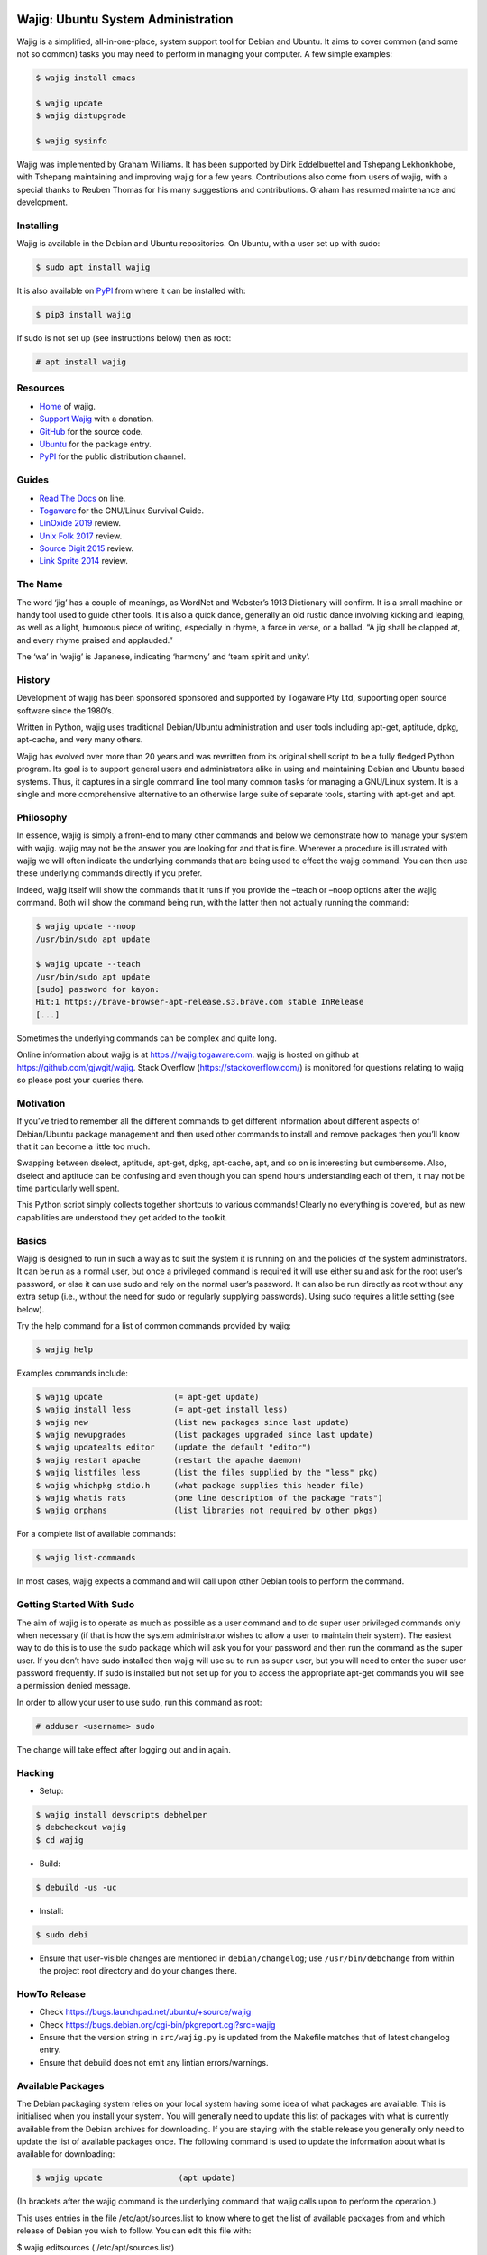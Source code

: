 Wajig: Ubuntu System Administration
===================================

Wajig is a simplified, all-in-one-place, system support tool for Debian
and Ubuntu. It aims to cover common (and some not so common) tasks
you may need to perform in managing your computer. A few simple
examples:

.. code:: console

   $ wajig install emacs

   $ wajig update
   $ wajig distupgrade

   $ wajig sysinfo

Wajig was implemented by Graham Williams. It has been supported by Dirk
Eddelbuettel and Tshepang Lekhonkhobe, with Tshepang maintaining and
improving wajig for a few years. Contributions also come from users of
wajig, with a special thanks to Reuben Thomas for his many suggestions
and contributions. Graham has resumed maintenance and development.

Installing
----------

Wajig is available in the Debian and Ubuntu repositories. On Ubuntu,
with a user set up with sudo:

.. code:: consoles

   $ sudo apt install wajig

It is also available on `PyPI <https://pypi.org/project/wajig/>`__ from
where it can be installed with:

.. code:: console

   $ pip3 install wajig

If sudo is not set up (see instructions below) then as root:

.. code:: console

   # apt install wajig

Resources
---------

-  `Home <https://wajig.togaware.com>`__ of wajig.
-  `Support Wajig <https://togaware.com/gnulinux/>`__ with a donation.
-  `GitHub <https://github.com/gjwgit/wajig>`__ for the source code.
-  `Ubuntu <https://packages.ubuntu.com/wajig>`__ for the package entry.
-  `PyPI <https://pypi.org/project/wajig/>`__ for the public
   distribution channel.

Guides
------

-  `Read The Docs <https://wajig.readthedocs.io/en/latest/>`__ on line.
-  `Togaware <https://togaware.com/linux/survivor/wajig.html>`__ for the
   GNU/Linux Survival Guide.
-  `LinOxide
   2019 <https://linoxide.com/tools/wajig-package-management-debian/>`__
   review.
-  `Unix Folk
   2017 <https://www.unixmen.com/wajig-alternative-apt-package-manager/>`__
   review.
-  `Source Digit
   2015 <https://sourcedigit.com/16708-install-wajig-alternative-to-apt-package-manager-on-linux-ubuntu-15-04/>`__
   review.
-  `Link Sprite
   2014 <https://learn.linksprite.com/pcduino/linux-applications/wajig-simplyfying-ubuntu-debian-administration/>`__
   review.

The Name
--------

The word ‘jig’ has a couple of meanings, as WordNet and Webster’s 1913
Dictionary will confirm. It is a small machine or handy tool used to
guide other tools. It is also a quick dance, generally an old rustic
dance involving kicking and leaping, as well as a light, humorous piece
of writing, especially in rhyme, a farce in verse, or a ballad. “A jig
shall be clapped at, and every rhyme praised and applauded.”

The ‘wa’ in ‘wajig’ is Japanese, indicating ‘harmony’ and ‘team spirit
and unity’.

History
-------

Development of wajig has been sponsored sponsored and supported by
Togaware Pty Ltd, supporting open source software since the 1980’s.

Written in Python, wajig uses traditional Debian/Ubuntu administration
and user tools including apt-get, aptitude, dpkg, apt-cache, and very
many others.

Wajig has evolved over more than 20 years and was rewritten from its
original shell script to be a fully fledged Python program. Its goal is
to support general users and administrators alike in using and
maintaining Debian and Ubuntu based systems. Thus, it captures in a
single command line tool many common tasks for managing a GNU/Linux
system. It is a single and more comprehensive alternative to an
otherwise large suite of separate tools, starting with apt-get and apt.

Philosophy
----------

In essence, wajig is simply a front-end to many other commands and below
we demonstrate how to manage your system with wajig. wajig may not be
the answer you are looking for and that is fine. Wherever a procedure is
illustrated with wajig we will often indicate the underlying commands
that are being used to effect the wajig command. You can then use these
underlying commands directly if you prefer.

Indeed, wajig itself will show the commands that it runs if you provide
the –teach or –noop options after the wajig command. Both will show the
command being run, with the latter then not actually running the
command:

.. code:: console

   $ wajig update --noop
   /usr/bin/sudo apt update

   $ wajig update --teach
   /usr/bin/sudo apt update
   [sudo] password for kayon: 
   Hit:1 https://brave-browser-apt-release.s3.brave.com stable InRelease
   [...]

Sometimes the underlying commands can be complex and quite long.

Online information about wajig is at https://wajig.togaware.com. wajig
is hosted on github at https://github.com/gjwgit/wajig. Stack Overflow
(https://stackoverflow.com/) is monitored for questions relating to
wajig so please post your queries there.

Motivation
----------

If you’ve tried to remember all the different commands to get different
information about different aspects of Debian/Ubuntu package management
and then used other commands to install and remove packages then you’ll
know that it can become a little too much.

Swapping between dselect, aptitude, apt-get, dpkg, apt-cache, apt, and
so on is interesting but cumbersome. Also, dselect and aptitude can be
confusing and even though you can spend hours understanding each of
them, it may not be time particularly well spent.

This Python script simply collects together shortcuts to various
commands! Clearly no everything is covered, but as new capabilities are
understood they get added to the toolkit.

Basics
------

Wajig is designed to run in such a way as to suit the system it is
running on and the policies of the system administrators. It can be run
as a normal user, but once a privileged command is required it will use
either su and ask for the root user’s password, or else it can use sudo
and rely on the normal user’s password. It can also be run directly as
root without any extra setup (i.e., without the need for sudo or
regularly supplying passwords). Using sudo requires a little setting
(see below).

Try the help command for a list of common commands provided by wajig:

.. code:: console

   $ wajig help

Examples commands include:

.. code:: console

   $ wajig update               (= apt-get update)
   $ wajig install less         (= apt-get install less)
   $ wajig new                  (list new packages since last update)
   $ wajig newupgrades          (list packages upgraded since last update)
   $ wajig updatealts editor    (update the default "editor")
   $ wajig restart apache       (restart the apache daemon)
   $ wajig listfiles less       (list the files supplied by the "less" pkg)
   $ wajig whichpkg stdio.h     (what package supplies this header file)
   $ wajig whatis rats          (one line description of the package "rats")
   $ wajig orphans              (list libraries not required by other pkgs)

For a complete list of available commands:

.. code:: console

   $ wajig list-commands

In most cases, wajig expects a command and will call upon other Debian
tools to perform the command.

Getting Started With Sudo
-------------------------

The aim of wajig is to operate as much as possible as a user command and
to do super user privileged commands only when necessary (if that is how
the system administrator wishes to allow a user to maintain their
system). The easiest way to do this is to use the sudo package which
will ask you for your password and then run the command as the super
user. If you don’t have sudo installed then wajig will use su to run as
super user, but you will need to enter the super user password
frequently. If sudo is installed but not set up for you to access the
appropriate apt-get commands you will see a permission denied message.

In order to allow your user to use sudo, run this command as root:

.. code:: console

   # adduser <username> sudo

The change will take effect after logging out and in again.

Hacking
-------

-  Setup::

.. code:: console

   $ wajig install devscripts debhelper
   $ debcheckout wajig
   $ cd wajig

-  Build::

.. code:: console

   $ debuild -us -uc

-  Install::

.. code:: console

   $ sudo debi

-  Ensure that user-visible changes are mentioned in
   ``debian/changelog``; use ``/usr/bin/debchange`` from within the
   project root directory and do your changes there.

HowTo Release
-------------

-  Check https://bugs.launchpad.net/ubuntu/+source/wajig

-  Check https://bugs.debian.org/cgi-bin/pkgreport.cgi?src=wajig
   
-  Ensure that the version string in ``src/wajig.py`` is updated from
   the Makefile matches that of latest changelog entry.

-  Ensure that debuild does not emit any lintian errors/warnings.

Available Packages
------------------

The Debian packaging system relies on your local system having some idea
of what packages are available. This is initialised when you install
your system. You will generally need to update this list of packages
with what is currently available from the Debian archives for
downloading. If you are staying with the stable release you generally
only need to update the list of available packages once. The following
command is used to update the information about what is available for
downloading:

.. code:: console

   $ wajig update                (apt update)

(In brackets after the wajig command is the underlying command that
wajig calls upon to perform the operation.)

This uses entries in the file /etc/apt/sources.list to know where to get
the list of available packages from and which release of Debian you wish
to follow. You can edit this file with:

$ wajig editsources ( /etc/apt/sources.list)

It will check if $VISUAL and $EDITOR are defined, and use the editors
defined there. If not, it will simply use /usr/bin/sensible-editor.

You need to understand the format of the file /etc/apt/sources.list as
explained in the manual page:

$ man sources.list

It is pretty straightforward and we will see examples in the next
section.

If you have a Debian CD-ROM or DVD-ROM then you can tell apt what is
available on it using:

$ wajig addcdrom

To add a Launchpad PPA (Personal Package Archive) repository (used by
Ubuntu) the ADD-REPO command can be used. For example, to add the daily
builds of Google’s Chromium browser, do the following:

$ wajig addrepo ppa:chromium-daily

If you want to check when you last did an update then:

$ wajig lastupdate

There are quite a few archives available and you can test for a good
connection to one with:

$ wajig searchapt

This will write a candidate sources.list in the current directory, which
you can then review and add to the system sources.list, if you wish,
with

$ wajig editsources

FINDING PACKAGES

To search for a particular packages, use:

$ wajig search (apt-cache –names-only)

This will only match a particular string with package names. If you want
a more comprehensive search, one that also searches for package
descriptions, use the “-v|–verbose” options.

To display the list of newly-available packages (after a cache update),
use:

$ wajig new

Note that after the first time you use update all packages will be
considered new! But after the next update the new packages are those
that were not in the available list from the previous update.

Some (and often many) of the packages that you already have installed on
your Debian system may have been upgraded in the archive since the last
time you performed an update. The following command will list these
packages:

$ wajig newupgrades

For a complete list of the packages you have installed but for which
there are newer versions available on the archive use:

$ wajig toupgrade

To check the version of any installed package and also the version
available from the archive previously (i.e., the last time, but one, you
performed an upgrade) and now (based on the last time you performed an
update), and to also see the so called Desired and Status flags of the
package, use:

$ wajig status (similar to dpkg -l)

Without a list of package names all installed packages will be listed.

A variation is to list the status of all packages with a given string in
their name:

$ wajig statussearch

To check for a particular package for which you might guess at part of
its name you can use:

$ wajig listnames (apt-cache pkgnames)

Without the string argument all known package names will be listed.

To list the names and current install status of all installed packages
then use:

$ wajig list

You can also list just the names of the packages installed with:

$ wajig list-installed

And if you are looking for a particular installed package with a name
containing a particular string then use:

$ wajig list-installed

To generate a list of packages, with version numbers, which you might
save to file, and then restore a system to just this list of packages at
a later stage, use:

$ wajig snapshot > snapshop-12dec04

Each package installs some collection of files in different places on
your system (e.g., in /usr/bin/, /usr/man/man1/ and usr/doc/). Sometimes
you like to see where those files go or even just view the list of files
installed. The command to use is:

$ wajig listfiles (dpkg –listfiles )

To list a one-line description for a package use:

$ wajig whatis

And to find which package supplies a given file use:

$ wajig whichpkg

and for a command (e.g., most):

$ wajig whichpkg $(which -p most)

For unofficial packages (i.e., you came across a package but it doesn’t
seem to be in Debian yet) search for a site with:

$ wajig searchpkg

The more detailed description of a package is available with:

$ wajig detail

Here, the package name can be replaced with a specific deb file.

The Debian changelog can be retrieved with:

$ wajig changelog

This command only displays changelog entries for upgradable packages. If
you want to display the entire changelog, use:

$ wajig changelog –verbose

It may be more practical to run the output through a pager:

$ wajig changelog –verbose \| pager

INSTALLING PACKAGES

To install a new package (or even to update an already installed
package) all you need do is:

$ wajig install (apt-get install)

(Instead of install you could equivalently say update.)

You can list multiple packages to install with the one command.

The install command will also accept a .deb file. So, for example, if
you have downloaded a Debian package file (with the .deb extension) you
can install it with:

$ wajig install <.deb file> (dpkg -i)

The .deb file will be searched for in both the current directory and in
the apt archive at /var/cache/apt/archive/.

You can list multiple .deb files to install.

If the .deb package file you wish to install is available on the
internet you can give its address and wajig will download then install
it:

$ wajig install
http://samfundet.no/debian/dists/woody/css/xine-dvd-css.deb

Sometimes you may want to install many packages by listing them in a
file, one per line. You can do this with:

$ wajig install –fileinput

The file of packages to install can conveniently be created from the
list of installed packages on another system with:

$ wajig listinstalled > (dpkg –get-selections)

UPGRADING PACKAGES

You can upgrade all installed packages with:

$ wajig upgrade (apt-get -u upgrade)

And you can upgrade all installed packages, remove those packages that
need to be removed (for various reasons, including issues to do with
dependencies) and install all newly required packages in the
distribution with:

$ wajig distupgrade (apt-get -u dist-upgrade)

Note that a dist-upgrade will potentially remove packages where
dependency checking indicates this is necessary. Important packages
(determined by the Priority specification which can be found using the
details command) will be upgraded even at the cost of downgrading other
(less important) packages.

If this is an issue for you then you should use the upgrade command
rather than dist-upgrade. This command will never remove or downgrade a
package.

To upgrade to a specific distribution (e.g., experimental) you can use:

# wajig distupgrade –dist experimental

Note that the mentioned distribution must also be mentioned in your
/etc/apt/sources.list file.

A neat trick with wajig is the ability to upgrade a collection of
packages all with the same version number to another common version
number:

$ wajig status \| grep 3.2.3-2 \| grep 3.3.0-1 \| cut -f1 > list $ wajig
installfile list

REMOVING PACKAGES

Once a package is installed you can remove it with:

$ wajig remove (apt-get remove)

Once again, you can list multiple packages to remove with the one
command.

A remove will not remove configuration files (in case you have done some
configuration of the package and later re-install the package). To get
rid of the configuation files as well use:

$ wajig purge (apt-get –purge remove)

DISPLAYING APT LOG

Whenever a package is installed, removed, upgraded, or downgraded with
either apt, aptitude, or synaptic, a log found at
/var/log/apt/history.log is updated. To display it, run:

$ wajig list-log (cat /var/log/apt/history.log)

CHECKING WHAT’S CHANGED BEFORE INSTALLING

When you install an updated package it is sometimes useful to know
what’s changed. The apt-listchanges package provides a mechanism whereby
when updating packages you will be given a chance to review the
changelog of the package and then decide whether to continue with the
upgrade. Simply install the apt-listchanges package to turn this feature
on.

INSTALLING ALIEN (RedHat/Fedora/CentOS) PACKAGES

RedHat has quite an installed base of users. Some packages (particularly
commercial packages) are available as RedHat packages (with the rpm
extension). These can usually be installed in Debian with little effort.
The alien package is required to convert the rpm into deb format which
can then be installed. This is taken care of by wajig:

$ wajig rpminstall gmyclient-0.0.91b-1.i386.rpm

PUTTING PACKAGES ON HOLD

Occasionally, and particularly if you are following the unstable
release, some packages are broken for various reasons. This was the case
with the package cdrecord in unstable. This package was compiled with
kernel 2.4.n and had some kernel specific issues that were done
differently with kernel 2.2.n. At compile time one or the other options
was chosen (but not both!). Thus the newer binary versions of cdrecord
would not run on a system using kernel 2.2.n. One solution is to build a
Debian package of cdrecord using the wajig build command. Another is to
reinstall an older version that worked and then place the package on
hold with:

$ wajig hold cdrecord

A wajig upgrade would not try to upgrade this package.

BUILDING PACKAGES

Sometimes the binary distribution of the package is configured or
compiled with options that don’t suit you. Or it may be compiled for a
more recent release than that which you are using and does not work for
your release. Normally you would then be left on your own to retrieve
the source of the package, configure and compile it, then install it
into /usr/local/. This is then outside of the Debian package management
system, which is just fine. But there are better solutions. One is to
tune a specific source package and build a Debian package from it. The
second is to specify general configuration options for your system and
then rebuild many packages with these options.

BUILDING PACKAGES FROM SOURCE

You can download the source code for any Debian package from the Debian
archive. You can then modify it and generate your own .deb file for
installation. To download the source of a Debian package you will need
deb-src lines in your /etc/apt/sources.list file, such as the following:

deb-src http://ftp.debian.org/debian unstable main contrib non-free

Generally you can add the ‘-src’ to copies of pre-existing ‘deb’ lines.

To retrieve and unpack a source Debian package use:

$ wajig source (apt-get source)

Note that you can list several packages and grab all of their sources.

The source command downloads a .tar.gz file and a .dsc file for the
package. The .tar.gz file contains the source code and associated files.
The .dsc file contains test information that is used by the packaging
system. The source command will also extract the contents of the .tar.gz
archive into a subdirectory consisting of the package name and version.

To go one step further and also configure, compile and generate a
default Debian .deb package from source code (useful if you need to
compile a package for your setup specifically) then use instead:

$ wajig build

This conveniently installs the needed build-dependencies for you.

If you need to modify the source in some way and rebuild a package:

$ wajig update $ wajig build ncftp $ dpkg-source -x ncftp_3.0.2-3.dsc $
cd ncftp-3.0.2 $ fakeroot dpkg-buildpackage -b -u

Note that for some packages, you will get permission-related build
errors. Replace ‘fakeroot’ with ‘sudo’ in such cases.

BUILD ARCHITECTURE-OPTIMISED PACKAGES

The apt-build package, a front-end to apt-get, provides a general
solution to build Debian packages tuned (or optimised) for your
architecture.

$ wajig install apt-build

You will be asked for some options, and these go into
/etc/apt/apt-build.conf:

build-dir = /var/cache/apt-build/build repository-dir =
/var/cache/apt-build/repository Olevel = -O2 march = -march=pentium4
mcpu = -mcpu=pentium4 options = " "

The built packages will be placed into /var/cache/apt-build/repository,
an can be accessed with the standard Debian package tools by adding the
following line to the top of /etc/apt/sources.list (which can be done
during the installation of apt-build:

deb file:/var/cache/apt-build/repository apt-build main

You will need deb-src entries in your /etc/apt/sources.list file to be
able to obtain the source packages.

Being a front-end to apt-get, your first apt-build command might be to
update the list of known available packages (particularly if you have
just added a deb-src entry to /etc/apt/sources.list), although the
following is equivalent:

$ wajig update

You can then start building packages:

$ sudo apt-build install most

You can manage a collection of packages to be recompiled and installed
instead of obtaining the default compiled versions. Create the file
/etc/apt/apt-build.list to contain a list of such packages and then:

$ sudo apt-build world

One way to get a full list of installed packages is:

# dpkg –get-selections \| awk ‘{if ($2 == “install”) print $1’ \\ >
/etc/apt/apt-build.list

Be sure to edit the list to remove, for example, gcc! Then a:

$ sudo apt-build world

will recompile and optimise all packages.

PINNING DISTRIBUTIONS

With the Debian packaging system you can specify that your packages come
by default from one distribution but you can override this with packages
from other distributions. The concept is called pinning and after it is
set up you can have, for example, testing as your default release and
then include unstable in /etc/apt/sources.list and install cdrecord from
unstable with:

# apt-get install cdrecord/unstable

The following /etc/apt/preferences makes apt-get use testing unless it
is overridden, even though there are entries for unstable in
/etc/apt/sources.list:

Package: \* Pin: release a=testing Pin-Priority: 900

Package: \* Pin: release o=Debian Pin-Priority: -10

RECONFIGURE PACKAGES

$ wajig reconfigure debconf (dpkg-reconfigure debconf)

An alternative where you can specify a particular front end to use for
the configurator is:

# dpkg-reconfigure –frontend=dialog debconf

SETTING DEFAULT APPLICATIONS

Debian has a system of alternatives for various commands (or
functionalities). For example, the editor command could be nano or nvi,
or one of a large number of alternative editors. You can update the
default for this command with:

$ wajig updatealts editor (update-alternatives –config editor)

Another common alternative is x-window-manager. You can get a list of
all alternatives with:

$ wajig listalts (ls /etc/alternatives/)

The information is maintained in the directory /etc/alternatives/.

BUGS

If you find a problem with your system and think it might be a bug, use:

$ wajig bug (reportbug)

This will allow you to view bugs recorded against packages and also
allow you to add a new bug report to the Debian bug reporting system.

Otherwise visit the Debian email lists at http://lists.debian.org/ and
search for the problem there. The advice one gets here is generally of
high quality.

MANAGING DAEMONS OR SERVICES

In addition to managing the installed packages wajig also allows you to
start, stop, reload, and restart services (which are often provided by
so called daemons—processes that run on your computer in the background
performing various functions on an on-going basis). The commands all
follow the same pattern:

$ wajig restart (/etc/init.d/ restart)

The start and stop commands are obvious. The restart command generally
performs a stop followed by a start. The reload command will ask the
daemon to reload its configuration files generally without stopping the
daemon, if this is possible. The services you can specifiy here depend
on what you have installed. Common services include:

apache Web server cron Regular task scheduler exim Email delivery system
gdm The Gnome Windows Display Manager (for logging on) ssh The Secure
Shell daemon

Generally, daemons are started at system boot time automatically.

ALTERNATIVE APPLICATIONS

Debian has a mechanism for dealing with applications that provide the
same functionality. We describe here how this mechanism works and how
you can use it to tune your installation.

If you have more than one variant of emacs installed (e.g., emacs19,
emacs20, and xemacs) then you can configure which one you get by default
with:

$ wajig updatealts emacs

You will be asked to choose from a list of alternatives.

To specify which window manager to use as the system default:

$ wajig updatealts x-window-manager

Suppose the window-manager you want to use as the default is not listed
as available. You can install it with:

update-alternatives –install /usr/bin/x-window-manager \\
=========================================================

::

                     x-window-manager /usr/bin/mywm PRIORITY

Where PRIORITY is a number higher than the highest existing priority for
the x-window-manager alternative. You can get a list of priorities with:

update-alternatives –display x-window-manager
=============================================

To remove a Window Manager:

update-alternatives –remove x-window-manager /usr/bin/mywm
==========================================================

PACKAGE ARCHIVES

Local Cache

When packages are installed from the Debian Archives the corresponding
deb files are stored in /var/cache/apt/archive. This can become quite
populated with older versions of packages and we can clean out these
older versions with:

$ wajig autoclean (apt-get autoclean)

Warning: It is sometimes useful to have older versions of packages
hanging around if you are tracking the unstable release. Sometimes the
newer versions of packages are broken and you need to revert to an older
version which may not be available from the Debian archives, but might
be in your local download archive.

If you get short of disk space then you might want to remove all the
downloaded deb files (not just the older versions of downloaded files)
with:

$ wajig clean (apt-get clean)

To remove files immediately after they have been installed edit
/etc/apt/apt.conf:

// Things that effect the APT dselect method DSelect { Clean “auto”; //
always|auto|prompt|never ;

Historic Packages

To obtain any package version that might have appeared in the archive
include http://snapshot.debian.net in your package sources list and the
name of the package you are interested in. To update your sources list
run:

$ wajig editsources

to add the following line:

deb http://snapshot.debian.net/archive pool sed

Then you can do, for example:

$ wajig available sed $ wajig install sed=4.1.2-1

MAINTAINING A DISTRIBUTION ARCHIVE

Downloaded Debian packages are placed into /var/cache/apt/archive. You
can have the files moved into a local hierarchy that mirrors a standard
Debian distribution hierarchy. Then you can point the
/etc/apt/sources.list to this local archive by using the file:// format.

To set up a local machine as a local (partial) mirror of the Debian
archive, wajig will use the apt-move package.

Edit /etc/apt-move.conf to set the DIST to match your system (default is
stable):

DIST=unstable

The wajig command move will then move any packages in your
/var/cache/apt/archives into the Debian mirror being created:

$ wajig move

You can actually create a complete mirror with:

# apt-move mirror

These commands place the packages into /mirrors/debian. To make it
available on your web server simply:

# cd /var/www # ln -s /mirrors pub

The file /etc/apt/sources.list can then be updated to point to the new
archive as the first place to check for packages (place this lines first
in the file):

deb http://athens/pub/debian unstable main contrib non-free

All of this might happen on your server (called athens in this example)
and other machines on your local network can then access the local
archive by adding the above line to /etc/apt/sources.list.

If your server is not the most up to date machine (since you may not
want to run the risk of your server becoming unstable), you can rsync
all packages in /var/cache/apt/archives on other machines to the server
and then run the move command on the server:

# rsync -vr friend:/var/cache/apt/archives/ /var/cache/apt/archives/ #
ssh friend wajig clean (apt-get clean) # wajig move (apt-move update)

In fact, on your server you could use the following Python script saved
to file /root/apt-archive.py to automate this for each of the hosts on
the network:

::

   #!/usr/bin/env python
   import os

   hosts = ['friend', 'cargo']
   archive = '/var/cache/apt/archives/'

   for h in hosts:
       os.system('rsync -vr %s:%s %s' % (h, archive, archive))
       os.system('ssh %s wajig clean' % h)

   os.system('wajig move')

Then set the script up to run:

# chmod u+x apt-archive.py

and run it as required:

# ./apt-archive.py

Depending on how you have ssh set up this may ask for your password for
each connection. To avoid this, you can use public/private keys with no
passphrase, and then the script could be run automatically using cron
each morning by copying the executable script to
/etc/cron.daily/apt-archive. (Scripts in /etc/cron.daily with a py
extension are not run, so be sure to rename the file as suggested here.)

Local Debian Package Cache

To set up a local Debian cache of deb files that you’ve created or
downloaded separately:

# mkdir -p /usr/local/cache/dists/local/local/binary-i386 # cp \*.deb
/usr/local/cache/dists/local/local/binary-i386 # cd /usr/local/cache #
dpkg-scanpackages dists/local/local/binary-i386 /dev/null \\ $
dists/local/local/binary-i386/Packages

Then add the following line to /etc/apt/sources.list:

deb file:/usr/local/cache local local

OTHER COMMANDS

These may work their way into wajig.

You can use the apt-get –download-only option of apt-get to download the
files for an install without actually unpacking and setting up the
packages. For example:

# wajig update # apt-get –download-only dist-upgrade

In this way you are able to leave the download unattended and when you
are ready you can monitor the unpacking and setup.

If things go wrong somewhere then apt may be able to help:

# apt-get –fix-broken dist-upgrade

but if things still don’t work, you may need to use dpkg directly to
remove and isntall packages.

Synchronising Two Installations

The package system maintains a list of all packages installed (and
de-installed). You can access this list, save it to a file, and use it
to mark those same packages for installation (or deinstallation) on
anther machine:

dpkg –get-selections > dpkg-selections
======================================

dpkg –set-selections < dpkg-selections
======================================

apt-get dselect-upgrade
=======================

